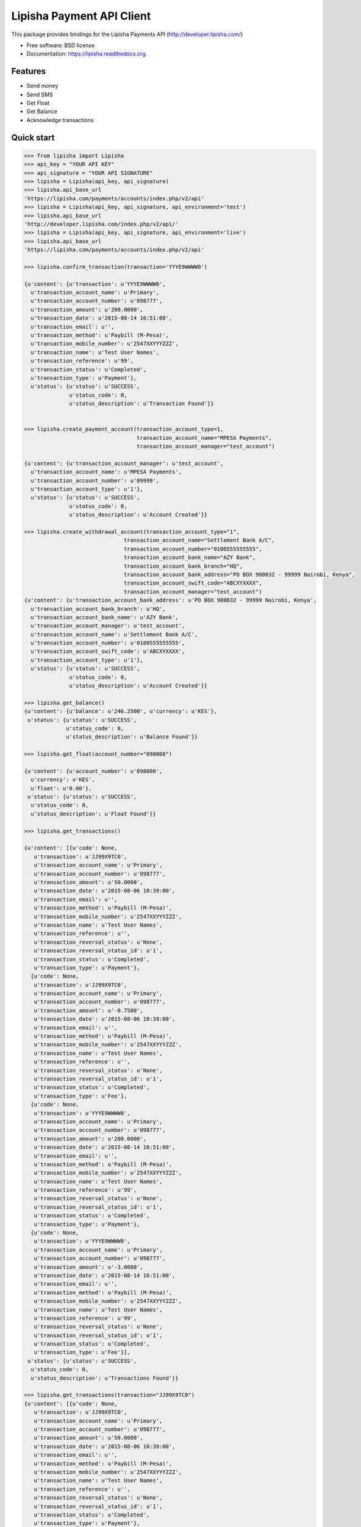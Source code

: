 ===============================
Lipisha Payment API Client
===============================

.. image:: https://img.shields.io/pypi/v/lipisha.svg
        :target: https://pypi.python.org/pypi/lipisha


This package provides bindings for the Lipisha Payments API (http://developer.lipisha.com/)

* Free software: BSD license
* Documentation: https://lipisha.readthedocs.org.

Features
--------

* Send money
* Send SMS
* Get Float
* Get Balance
* Acknowledge transactions

Quick start
-----------

.. code-block:: python

    >>> from lipisha import Lipisha
    >>> api_key = "YOUR API KEY"    
    >>> api_signature = "YOUR API SIGNATURE"
    >>> lipisha = Lipisha(api_key, api_signature)
    >>> lipisha.api_base_url
    'https://lipisha.com/payments/accounts/index.php/v2/api'
    >>> lipisha = Lipisha(api_key, api_signature, api_environment='test')
    >>> lipisha.api_base_url
    'http://developer.lipisha.com/index.php/v2/api/'
    >>> lipisha = Lipisha(api_key, api_signature, api_environment='live')
    >>> lipisha.api_base_url
    'https://lipisha.com/payments/accounts/index.php/v2/api'

    >>> lipisha.confirm_transaction(transaction='YYYE9WWWW0')

    {u'content': {u'transaction': u'YYYE9WWWW0',
      u'transaction_account_name': u'Primary',
      u'transaction_account_number': u'098777',
      u'transaction_amount': u'200.0000',
      u'transaction_date': u'2015-08-14 16:51:00',
      u'transaction_email': u'',
      u'transaction_method': u'Paybill (M-Pesa)',
      u'transaction_mobile_number': u'2547XXYYYZZZ',
      u'transaction_name': u'Test User Names',
      u'transaction_reference': u'99',
      u'transaction_status': u'Completed',
      u'transaction_type': u'Payment'},
      u'status': {u'status': u'SUCCESS',
                  u'status_code': 0,
                  u'status_description': u'Transaction Found'}}


    >>> lipisha.create_payment_account(transaction_account_type=1,
                                       transaction_account_name="MPESA Payments",
                                       transaction_account_manager="test_account")

    {u'content': {u'transaction_account_manager': u'test_account',
      u'transaction_account_name': u'MPESA Payments',
      u'transaction_account_number': u'09999',
      u'transaction_account_type': u'1'},
      u'status': {u'status': u'SUCCESS',
                  u'status_code': 0,
                  u'status_description': u'Account Created'}}

    >>> lipisha.create_withdrawal_account(transaction_account_type="1",
                                   transaction_account_name="Settlement Bank A/C",
                                   transaction_account_number="0100555555555",
                                   transaction_account_bank_name="AZY Bank",
                                   transaction_account_bank_branch="HQ",
                                   transaction_account_bank_address="PO BOX 900032 - 99999 Nairobi, Kenya",
                                   transaction_account_swift_code="ABCXYXXXX",
                                   transaction_account_manager="test_account")
    {u'content': {u'transaction_account_bank_address': u'PO BOX 900032 - 99999 Nairobi, Kenya',
      u'transaction_account_bank_branch': u'HQ',
      u'transaction_account_bank_name': u'AZY Bank',
      u'transaction_account_manager': u'test_account',
      u'transaction_account_name': u'Settlement Bank A/C',
      u'transaction_account_number': u'0100555555555',
      u'transaction_account_swift_code': u'ABCXYXXXX',
      u'transaction_account_type': u'1'},
      u'status': {u'status': u'SUCCESS',
                  u'status_code': 0,
                  u'status_description': u'Account Created'}}

    >>> lipisha.get_balance()
    {u'content': {u'balance': u'246.2500', u'currency': u'KES'},
     u'status': {u'status': u'SUCCESS',
                 u'status_code': 0,
                 u'status_description': u'Balance Found'}}

    >>> lipisha.get_float(account_number="098000")

    {u'content': {u'account_number': u'098000',
      u'currency': u'KES',
      u'float': u'0.00'},
     u'status': {u'status': u'SUCCESS',
      u'status_code': 0,
      u'status_description': u'Float Found'}}

    >>> lipisha.get_transactions()

    {u'content': [{u'code': None,
       u'transaction': u'JJ99X9TC0',
       u'transaction_account_name': u'Primary',
       u'transaction_account_number': u'098777',
       u'transaction_amount': u'50.0000',
       u'transaction_date': u'2015-08-06 10:39:00',
       u'transaction_email': u'',
       u'transaction_method': u'Paybill (M-Pesa)',
       u'transaction_mobile_number': u'2547XXYYYZZZ',
       u'transaction_name': u'Test User Names',
       u'transaction_reference': u'',
       u'transaction_reversal_status': u'None',
       u'transaction_reversal_status_id': u'1',
       u'transaction_status': u'Completed',
       u'transaction_type': u'Payment'},
      {u'code': None,
       u'transaction': u'JJ99X9TC0',
       u'transaction_account_name': u'Primary',
       u'transaction_account_number': u'098777',
       u'transaction_amount': u'-0.7500',
       u'transaction_date': u'2015-08-06 10:39:00',
       u'transaction_email': u'',
       u'transaction_method': u'Paybill (M-Pesa)',
       u'transaction_mobile_number': u'2547XXYYYZZZ',
       u'transaction_name': u'Test User Names',
       u'transaction_reference': u'',
       u'transaction_reversal_status': u'None',
       u'transaction_reversal_status_id': u'1',
       u'transaction_status': u'Completed',
       u'transaction_type': u'Fee'},
      {u'code': None,
       u'transaction': u'YYYE9WWWW0',
       u'transaction_account_name': u'Primary',
       u'transaction_account_number': u'098777',
       u'transaction_amount': u'200.0000',
       u'transaction_date': u'2015-08-14 16:51:00',
       u'transaction_email': u'',
       u'transaction_method': u'Paybill (M-Pesa)',
       u'transaction_mobile_number': u'2547XXYYYZZZ',
       u'transaction_name': u'Test User Names',
       u'transaction_reference': u'99',
       u'transaction_reversal_status': u'None',
       u'transaction_reversal_status_id': u'1',
       u'transaction_status': u'Completed',
       u'transaction_type': u'Payment'},
      {u'code': None,
       u'transaction': u'YYYE9WWWW0',
       u'transaction_account_name': u'Primary',
       u'transaction_account_number': u'098777',
       u'transaction_amount': u'-3.0000',
       u'transaction_date': u'2015-08-14 16:51:00',
       u'transaction_email': u'',
       u'transaction_method': u'Paybill (M-Pesa)',
       u'transaction_mobile_number': u'2547XXYYYZZZ',
       u'transaction_name': u'Test User Names',
       u'transaction_reference': u'99',
       u'transaction_reversal_status': u'None',
       u'transaction_reversal_status_id': u'1',
       u'transaction_status': u'Completed',
       u'transaction_type': u'Fee'}],
     u'status': {u'status': u'SUCCESS',
      u'status_code': 0,
      u'status_description': u'Transactions Found'}}

    >>> lipisha.get_transactions(transaction="JJ99X9TC0")
    {u'content': [{u'code': None,
       u'transaction': u'JJ99X9TC0',
       u'transaction_account_name': u'Primary',
       u'transaction_account_number': u'098777',
       u'transaction_amount': u'50.0000',
       u'transaction_date': u'2015-08-06 10:39:00',
       u'transaction_email': u'',
       u'transaction_method': u'Paybill (M-Pesa)',
       u'transaction_mobile_number': u'2547XXYYYZZZ',
       u'transaction_name': u'Test User Names',
       u'transaction_reference': u'',
       u'transaction_reversal_status': u'None',
       u'transaction_reversal_status_id': u'1',
       u'transaction_status': u'Completed',
       u'transaction_type': u'Payment'},
      {u'code': None,
       u'transaction': u'JJ99X9TC0',
       u'transaction_account_name': u'Primary',
       u'transaction_account_number': u'098777',
       u'transaction_amount': u'-0.7500',
       u'transaction_date': u'2015-08-06 10:39:00',
       u'transaction_email': u'',
       u'transaction_method': u'Paybill (M-Pesa)',
       u'transaction_mobile_number': u'2547XXYYYZZZ',
       u'transaction_name': u'Test User Names',
       u'transaction_reference': u'',
       u'transaction_reversal_status': u'None',
       u'transaction_reversal_status_id': u'1',
       u'transaction_status': u'Completed',
       u'transaction_type': u'Fee'}],
     u'status': {u'status': u'SUCCESS',
      u'status_code': 0,
      u'status_description': u'Transactions Found'}}

    >>> lipisha.get_customers()
    {u'content': [{u'customer_average': u'125.00000000',
       u'customer_email': u'',
       u'customer_first_payment_date': u'2015-08-06 10:39:00',
       u'customer_last_payment_date': u'2015-08-14 16:51:00',
       u'customer_mobile_number': u'2547XXYYYZZZ',
       u'customer_name': u'Test User Names',
       u'customer_payments': u'2',
       u'customer_total': u'250.0000'}],
     u'status': {u'status': u'SUCCESS',
      u'status_code': 0,
      u'status_description': u'Customers Found'}}

    >>> lipisha.get_customers(customer_mobile_number="2547XXYYYZZZ")
    {u'content': [{u'customer_average': u'125.00000000',
       u'customer_email': u'',
       u'customer_first_payment_date': u'2015-08-06 10:39:00',
       u'customer_last_payment_date': u'2015-08-14 16:51:00',
       u'customer_mobile_number': u'2547XXYYYZZZ',
       u'customer_name': u'Test User Names',
       u'customer_payments': u'2',
       u'customer_total': u'250.0000'}],
     u'status': {u'status': u'SUCCESS',
      u'status_code': 0,
      u'status_description': u'Customers Found'}}

    >>> lipisha.send_airtime(account_number="03160", mobile_number="07XXYYYZZZ", amount="50", network="SAF")
    {u'content': {u'amount': u'50',
      u'mobile_number': u'07XXYYYZZZ',
      u'reference': u'MF0QKVD9W'},
     u'status': {u'status': u'SUCCESS',
      u'status_code': u'0000',
      u'status_description': u'Airtime purchased successfully'}}



    >>> fortress.send_money(account_number="00396", mobile_number="07XXYYYZZZ", amount=50)
    {u'content': {u'amount': u'50',
      u'customer_name': u'',
      u'mobile_number': u'07XXYYYZZZ',
      u'reference': u'SP01ZXA45'},
     u'status': {u'status': u'SUCCESS',
      u'status_code': u'0000',
      u'status_description': u'Payout Scheduled'}}


    >>> lipisha.authorize_card_transaction(account_number="098000",
                                           card_number="4242424242424242",
                                           address1="PO BOX 11111 99999",
                                           address2="",
                                           expiry="082020",
                                           name="Lipsha Test Account",
                                           country="KENYA",
                                           state="NAIROBI",
                                           zip="00200",
                                           security_code="999",
                                           amount=100,
                                           currency='KES')
    {u'content': {u'transaction_index': u'{CDD55BEB-F74A-4A8B-8D5C-2FC77FF14E7B}',
      u'transaction_reference': 111111},
     u'status': {u'status': u'SUCCESS',
      u'status_code': u'0000',
      u'status_description': u'Transaction Authorized Successfully'}}


    >>> lipisha.complete_card_transaction(transaction_reference=11111,
                                          transaction_index="{CDD55BEB-F74A-4A8B-8D5C-2FC77FF14E7B}")    
    {u'content': {u'transaction_index': u'{CDD55BEB-F74A-4A8B-8D5C-2FC77FF14E7B}',
      u'transaction_reference': u'11111'},
     u'status': {u'status': u'SUCCESS',
      u'status_code': u'0000',
      u'status_description': u'Transaction Completed Successfully'}}

    >>> lipisha.reverse_card_transaction(transaction_reference=11111, transaction_index="{CDD55BEB-F74A-4A8B-8D5C-2FC77FF14E7B}")
    {u'content': None, u'status': None}

Installation
------------

At the command line::

    $ pip install lipisha

    Or using easy_install

    $ easy_install lipisha

    Manual installation

    $ git clone https://github.com/lipisha/lipisha-python-client.git
    $ cd lipisha-python-client
    $ python setup.py install

    Or, if you have virtualenvwrapper installed::

    $ mkvirtualenv lipisha
    $ pip install lipisha



See documentation for detailed API. Refer to Lipisha API for parameters required for each method.




History
-------

0.1.0 (2015-08-12)
---------------------

* First release on PyPI.

0.2.0 (2015-08-14)
------------------

* Bytes handling fixes (Python3.3/Python2.4)
* Sanbobx testing
* Implemented new api endpoints
  * Card authorization and settlement
  * Transactions listing
  * Customers listing
  * Settlement accounts setup
  * Transaction acccounts setup
* Improved documentation


